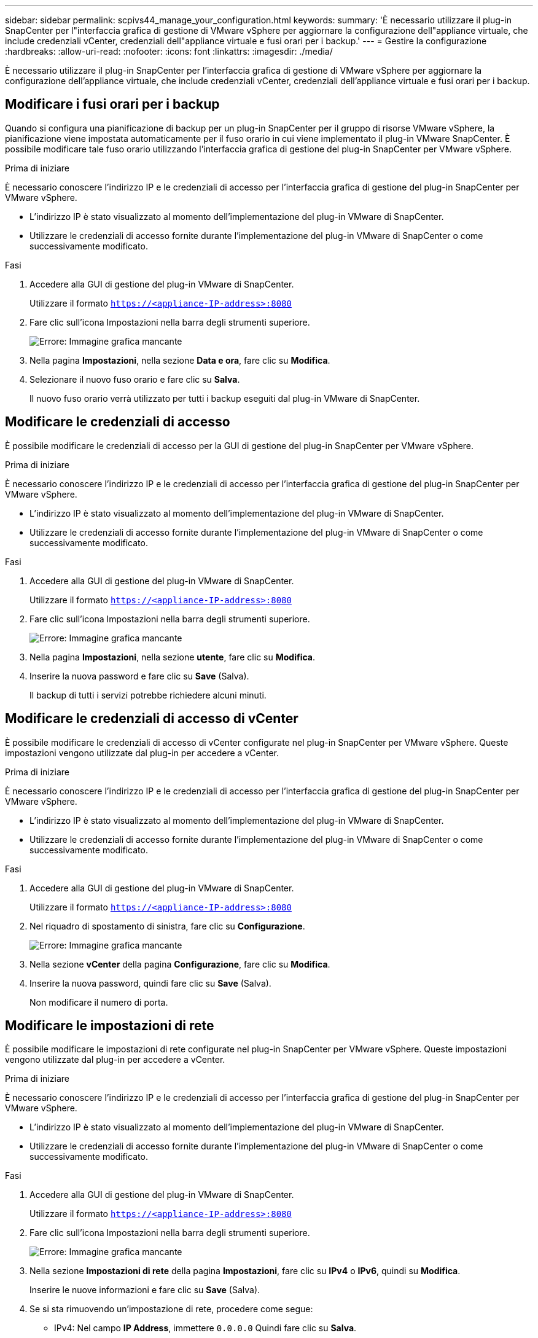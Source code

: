 ---
sidebar: sidebar 
permalink: scpivs44_manage_your_configuration.html 
keywords:  
summary: 'È necessario utilizzare il plug-in SnapCenter per l"interfaccia grafica di gestione di VMware vSphere per aggiornare la configurazione dell"appliance virtuale, che include credenziali vCenter, credenziali dell"appliance virtuale e fusi orari per i backup.' 
---
= Gestire la configurazione
:hardbreaks:
:allow-uri-read: 
:nofooter: 
:icons: font
:linkattrs: 
:imagesdir: ./media/


[role="lead"]
È necessario utilizzare il plug-in SnapCenter per l'interfaccia grafica di gestione di VMware vSphere per aggiornare la configurazione dell'appliance virtuale, che include credenziali vCenter, credenziali dell'appliance virtuale e fusi orari per i backup.



== Modificare i fusi orari per i backup

Quando si configura una pianificazione di backup per un plug-in SnapCenter per il gruppo di risorse VMware vSphere, la pianificazione viene impostata automaticamente per il fuso orario in cui viene implementato il plug-in VMware SnapCenter. È possibile modificare tale fuso orario utilizzando l'interfaccia grafica di gestione del plug-in SnapCenter per VMware vSphere.

.Prima di iniziare
È necessario conoscere l'indirizzo IP e le credenziali di accesso per l'interfaccia grafica di gestione del plug-in SnapCenter per VMware vSphere.

* L'indirizzo IP è stato visualizzato al momento dell'implementazione del plug-in VMware di SnapCenter.
* Utilizzare le credenziali di accesso fornite durante l'implementazione del plug-in VMware di SnapCenter o come successivamente modificato.


.Fasi
. Accedere alla GUI di gestione del plug-in VMware di SnapCenter.
+
Utilizzare il formato `https://<appliance-IP-address>:8080`

. Fare clic sull'icona Impostazioni nella barra degli strumenti superiore.
+
image:scpivs44_image28.jpg["Errore: Immagine grafica mancante"]

. Nella pagina *Impostazioni*, nella sezione *Data e ora*, fare clic su *Modifica*.
. Selezionare il nuovo fuso orario e fare clic su *Salva*.
+
Il nuovo fuso orario verrà utilizzato per tutti i backup eseguiti dal plug-in VMware di SnapCenter.





== Modificare le credenziali di accesso

È possibile modificare le credenziali di accesso per la GUI di gestione del plug-in SnapCenter per VMware vSphere.

.Prima di iniziare
È necessario conoscere l'indirizzo IP e le credenziali di accesso per l'interfaccia grafica di gestione del plug-in SnapCenter per VMware vSphere.

* L'indirizzo IP è stato visualizzato al momento dell'implementazione del plug-in VMware di SnapCenter.
* Utilizzare le credenziali di accesso fornite durante l'implementazione del plug-in VMware di SnapCenter o come successivamente modificato.


.Fasi
. Accedere alla GUI di gestione del plug-in VMware di SnapCenter.
+
Utilizzare il formato `https://<appliance-IP-address>:8080`

. Fare clic sull'icona Impostazioni nella barra degli strumenti superiore.
+
image:scpivs44_image28.jpg["Errore: Immagine grafica mancante"]

. Nella pagina *Impostazioni*, nella sezione *utente*, fare clic su *Modifica*.
. Inserire la nuova password e fare clic su *Save* (Salva).
+
Il backup di tutti i servizi potrebbe richiedere alcuni minuti.





== Modificare le credenziali di accesso di vCenter

È possibile modificare le credenziali di accesso di vCenter configurate nel plug-in SnapCenter per VMware vSphere. Queste impostazioni vengono utilizzate dal plug-in per accedere a vCenter.

.Prima di iniziare
È necessario conoscere l'indirizzo IP e le credenziali di accesso per l'interfaccia grafica di gestione del plug-in SnapCenter per VMware vSphere.

* L'indirizzo IP è stato visualizzato al momento dell'implementazione del plug-in VMware di SnapCenter.
* Utilizzare le credenziali di accesso fornite durante l'implementazione del plug-in VMware di SnapCenter o come successivamente modificato.


.Fasi
. Accedere alla GUI di gestione del plug-in VMware di SnapCenter.
+
Utilizzare il formato `https://<appliance-IP-address>:8080`

. Nel riquadro di spostamento di sinistra, fare clic su *Configurazione*.
+
image:scpivs44_image30.png["Errore: Immagine grafica mancante"]

. Nella sezione *vCenter* della pagina *Configurazione*, fare clic su *Modifica*.
. Inserire la nuova password, quindi fare clic su *Save* (Salva).
+
Non modificare il numero di porta.





== Modificare le impostazioni di rete

È possibile modificare le impostazioni di rete configurate nel plug-in SnapCenter per VMware vSphere. Queste impostazioni vengono utilizzate dal plug-in per accedere a vCenter.

.Prima di iniziare
È necessario conoscere l'indirizzo IP e le credenziali di accesso per l'interfaccia grafica di gestione del plug-in SnapCenter per VMware vSphere.

* L'indirizzo IP è stato visualizzato al momento dell'implementazione del plug-in VMware di SnapCenter.
* Utilizzare le credenziali di accesso fornite durante l'implementazione del plug-in VMware di SnapCenter o come successivamente modificato.


.Fasi
. Accedere alla GUI di gestione del plug-in VMware di SnapCenter.
+
Utilizzare il formato `https://<appliance-IP-address>:8080`

. Fare clic sull'icona Impostazioni nella barra degli strumenti superiore.
+
image:scpivs44_image31.png["Errore: Immagine grafica mancante"]

. Nella sezione *Impostazioni di rete* della pagina *Impostazioni*, fare clic su *IPv4* o *IPv6*, quindi su *Modifica*.
+
Inserire le nuove informazioni e fare clic su *Save* (Salva).

. Se si sta rimuovendo un'impostazione di rete, procedere come segue:
+
** IPv4: Nel campo *IP Address*, immettere `0.0.0.0` Quindi fare clic su *Salva*.
** IPv6: Nel campo *IP Address*: Immettere `: :0` Quindi fare clic su *Salva*.





NOTE: Se si utilizzano sia IPv4 che IPv6, non è possibile rimuovere entrambe le impostazioni di rete. La rete rimanente deve specificare i campi Server DNS e domini di ricerca.



== Modificare i valori predefiniti della configurazione

Per migliorare l'efficienza operativa, è possibile modificare `scbr.override` file di configurazione per modificare i valori predefiniti. Questi valori controllano impostazioni come il numero di snapshot VMware creati o cancellati durante un backup o il tempo prima che uno script di backup venga interrotto.

Il `scbr.override` Il file di configurazione viene utilizzato dal plug-in SnapCenter per ambienti VMware vSphere che supportano le operazioni di protezione dei dati basate sull'applicazione SnapCenter. Se il file non esiste, è necessario crearlo dal file modello.



== Creare il file di configurazione scbr.override

. Passare a. `/opt/netapp/scvservice/standalone_aegis/etc/scbr/scbr.override-template`.
. Copiare il `scbr.override-template` in un nuovo file chiamato `scbr.override` in `\opt\netapp\scvservice\standalone_aegis\etc\scbr` directory.




== Proprietà che è possibile eseguire l'override

* Per impostazione predefinita, il modello utilizza il simbolo hash per commentare le proprietà di configurazione. Per utilizzare una proprietà per modificare un valore di configurazione, è necessario rimuovere `#` caratteri.
* Per rendere effettive le modifiche, è necessario riavviare il servizio sul plug-in SnapCenter per l'host VMware vSphere.


È possibile utilizzare le seguenti proprietà elencate in `scbr.override` file di configurazione per modificare i valori predefiniti.

* *dashboard.protected.vm.count.interval=7*
+
Specifica il numero di giorni per i quali il dashboard visualizza lo stato di protezione della macchina virtuale.

+
Il valore predefinito è "7".

* *guestFileRestore.guest.operation.interval=5*
+
Specifica l'intervallo di tempo, in secondi, che il plug-in SnapCenter per VMware vSphere monitora per il completamento delle operazioni guest sul guest (disco online e file di ripristino). Il tempo di attesa totale viene impostato da `guestFileRestore.online.disk.timeout` e. `guestFileRestore.restore.files.timeout`.

+
Il valore predefinito è "5".

* *GuestFileRestore.monitorInterval=30*
+
Specifica l'intervallo di tempo, in minuti, che il plug-in VMware di SnapCenter monitora per verificare la presenza di sessioni di ripristino dei file guest scadute. Tutte le sessioni in esecuzione oltre l'ora di sessione configurata vengono disconnesse.

+
Il valore predefinito è "30".

* *GuestFileRestore.online.disk.timeout=100*
+
Specifica il tempo, in secondi, in cui il plug-in VMware di SnapCenter attende il completamento di un'operazione su disco online su una macchina virtuale guest. Si noti che è previsto un tempo di attesa aggiuntivo di 30 secondi prima che il plug-in esegua il polling per il completamento dell'operazione su disco online.

+
Il valore predefinito è "100".

* *GuestFileRestore.restore.files.timeout=3600*
+
Specifica il tempo, in secondi, in cui il plug-in VMware di SnapCenter attende il completamento di un'operazione di ripristino dei file su una macchina virtuale guest. Se il tempo viene superato, il processo viene terminato e il lavoro viene contrassegnato come non riuscito.

+
Il valore predefinito è "3600" (1 ora).

* *GuestFileRestore.robocopy.directory.flags=/R:0 /W:0 /ZB /CopyAll /EFSRAW /A-:SH /e /NJH /NDL /NP*
+
Specifica i flag robocopy aggiuntivi da utilizzare durante la copia delle directory durante le operazioni di ripristino dei file guest.

+
Non rimuovere `/NJH` oppure aggiungi `/NJS` perché questo interromperà l'analisi dell'output di ripristino.

+
Non consentire tentativi illimitati (rimuovendo il `/R` flag) perché questo potrebbe causare un numero infinito di tentativi per le copie non riuscite.

+
I valori predefiniti sono `"/R:0 /W:0 /ZB /CopyAll /EFSRAW /A-:SH /e /NJH /NDL /NP"` .

* *GuestFileRestore.robocopy.file.flags=/R:0 /W:0 /ZB /CopyAll /EFSRAW /A-:SH /NJH /NDL /NP*
+
Specifica i flag robocopy aggiuntivi da utilizzare per la copia di singoli file durante le operazioni di ripristino dei file guest.

+
Non rimuovere `/NJH` oppure aggiungi `/NJS` perché questo interromperà l'analisi dell'output di ripristino.

+
Non consentire tentativi illimitati (rimuovendo il `/R` flag) perché questo potrebbe causare un numero infinito di tentativi per le copie non riuscite.

+
I valori predefiniti sono `"/R:0 /W:0 /ZB /CopyAll /EFSRAW /A-:SH /NJH /NDL /NP"`.

* *guestFileRestore.sessionTime=1440*
+
Specifica il tempo, in minuti, in cui il plug-in SnapCenter per VMware vSphere mantiene attiva una sessione di ripristino del file guest.

+
Il valore predefinito è "1440" (24 ore).

* *guestFileRestore.use.custom.online.disk.script=true*
+
Specifica se utilizzare uno script personalizzato per il lining dei dischi e il recupero delle lettere delle unità durante la creazione di sessioni di ripristino dei file guest. Lo script deve trovarsi in `[Install Path]  \etc\guestFileRestore_onlineDisk.ps1`. Con l'installazione viene fornito uno script predefinito. I valori `[Disk_Serial_Number]`, `[Online_Disk_Output]`, e. `[Drive_Output]` vengono sostituiti nello script durante il processo di collegamento.

+
Il valore predefinito è "false".

* *include.esx.initiator.id.from.cluster=true*
+
Specifica che il plug-in VMware di SnapCenter deve includere gli ID degli iniziatori iSCSI e FCP di tutti gli host ESXi nel cluster nell'applicazione sui flussi di lavoro VMDK.

+
Il valore predefinito è "false".

* *max.simultanee.ds.storage.query.count=15*
+
Specifica il numero massimo di chiamate simultanee che il plug-in VMware di SnapCenter può effettuare al server SnapCenter per rilevare l'impatto dello storage per gli archivi dati. Il plug-in effettua queste chiamate quando si riavvia il servizio Linux sull'host VM del plug-in SnapCenter.

* *nfs.datastore.mount.retry.count=3*
+
Specifica il numero massimo di tentativi di montaggio di un volume come archivio dati NFS in vCenter da parte del plug-in SnapCenter.

+
Il valore predefinito è "3".

* *nfs.datastore.mount.retry.delay=60000*
+
Specifica il tempo, in millisecondi, di attesa del plug-in VMware di SnapCenter tra i tentativi di montare un volume come datastore NFS in vCenter.

+
Il valore predefinito è "60000" (60 secondi).

* *script.virtual.machine.count.variable.name= MACCHINE_VIRTUALI*
+
Specifica il nome della variabile ambientale che contiene il numero di macchine virtuali. È necessario definire la variabile prima di eseguire qualsiasi script definito dall'utente durante un processo di backup.

+
AD esempio, VIRTUAL_MACHINES=2 significa che viene eseguito il backup di due macchine virtuali.

* *script.virtual.machine.info.variable.name=VIRTUAL_MACHINE.%s*
+
Fornisce il nome della variabile ambientale che contiene informazioni sulla n-esima macchina virtuale nel backup. È necessario impostare questa variabile prima di eseguire qualsiasi script definito dall'utente durante un backup.

+
Ad esempio, la variabile ambientale VIRTUAL_MACHINE.2 fornisce informazioni sulla seconda macchina virtuale nel backup.

* *script.virtual.machine.info.format= %s|%s|%s|%s|%s|%s*
+
Fornisce informazioni sulla macchina virtuale. Il formato di queste informazioni, impostato nella variabile di ambiente, è il seguente: `VM name|VM UUID| VM power state (on|off)|VM snapshot taken (true|false)|IP address(es)`

+
Di seguito viene riportato un esempio delle informazioni che è possibile fornire:

+
`VIRTUAL_MACHINE.2=VM 1|564d6769-f07d-6e3b-68b1f3c29ba03a9a|POWERED_ON||true|10.0.4.2`

* *storage.connection.timeout=600000*
+
Specifica l'intervallo di tempo, espresso in millisecondi, in cui il server SnapCenter attende una risposta dal sistema di storage.

+
Il valore predefinito è "600000" (10 minuti).

* *vmware.esx.ip.kernel.ip.map*
+
Non esiste alcun valore predefinito. Questo valore viene utilizzato per associare l'indirizzo IP ESXi all'indirizzo IP VMkernel. Per impostazione predefinita, il plug-in VMware di SnapCenter utilizza l'indirizzo IP dell'adattatore VMkernel di gestione dell'host ESXi. Se si desidera che il plug-in VMware di SnapCenter utilizzi un indirizzo IP dell'adattatore VMkernel diverso, è necessario specificare un valore di override.

+
Nell'esempio seguente, l'indirizzo IP dell'adattatore VMkernel di gestione è 10.225.10.56; tuttavia, il plug-in VMware di SnapCenter utilizza l'indirizzo specificato 10.225.11.57 e 10.225.11.58. E se l'indirizzo IP dell'adattatore VMkernel di gestione è 10.225.10.60, il plug-in utilizza l'indirizzo 10.225.11.61.

+
`vmware.esx.ip.kernel.ip.map=10.225.10.56:10.225.11.57,10.225.11.58; 10.225.10.60:10.225.11.61`

* *vmware.max.simultanee.snapshot=30*
+
Specifica il numero massimo di snapshot VMware simultanei che il plug-in VMware di SnapCenter esegue sul server.

+
Questo numero viene controllato per ogni datastore e viene controllato solo se la policy ha selezionato "VM coerente". Se si eseguono backup coerenti con il crash, questa impostazione non viene applicata.

+
Il valore predefinito è "30".

* *vmware.max.concurrent.snapshots.delete=30*
+
Specifica il numero massimo di operazioni simultanee di eliminazione di snapshot VMware, per datastore, che il plug-in VMware di SnapCenter esegue sul server.

+
Questo numero viene controllato per ogni datastore.

+
Il valore predefinito è "30".

* *vmware.query.unresolved.retry.count=10*
+
Specifica il numero massimo di tentativi di invio di query sui volumi non risolti da parte del plug-in VMware di SnapCenter a causa di "...limite di tempo per la sospensione dell'i/O..." errori.

+
Il valore predefinito è "10".

* *vmware.quiesce.retry.count=0*
+
Specifica il numero massimo di tentativi di invio di query per snapshot SnapCenter da parte del plug-in VMware a causa di "...limite di tempo per la sospensione dell'i/O..." errori durante un backup.

+
Il valore predefinito è "0".

* *vmware.quiesce.retry.interval=5*
+
Specifica l'intervallo di tempo, in secondi, in cui il plug-in VMware SnapCenter attende tra l'invio delle query relative a VMware snapshot "...time limit for holding off i/O..." errori durante un backup.

+
Il valore predefinito è "5".

* *vmware.query.unresolved.retry.delay= 60000*
+
Specifica l'intervallo di tempo, in millisecondi, che il plug-in VMware di SnapCenter attende tra l'invio delle query relative a volumi non risolti a causa di "...limite di tempo per la sospensione dell'i/O.." errori. Questo errore si verifica durante la clonazione di un datastore VMFS.

+
Il valore predefinito è "60000" (60 secondi).

* *vmware.reconfig.vm.retry.count=10*
+
Specifica il numero massimo di tentativi di riconfigurazione di una macchina virtuale da parte del plug-in VMware di SnapCenter per l'invio di una query relativa alla riconfigurazione di una macchina virtuale a causa di "...time limit for holding off i/O...." errori.

+
Il valore predefinito è "10".

* *vmware.reconfig.vm.retry.delay=30000*
+
Specifica il tempo massimo, espresso in millisecondi, di attesa del plug-in VMware SnapCenter tra l'invio di query relative alla riconfigurazione di una macchina virtuale a causa di "...time limit for holding off i/O.." errori.

+
Il valore predefinito è "30000" (30 secondi).

* *vmware.rescan.hba.retry.count=3*
+
Specifica l'intervallo di tempo, in millisecondi, che il plug-in VMware di SnapCenter attende tra l'invio delle query relative alla nuova scansione dell'adattatore bus host a causa di "...limite di tempo per la sospensione dell'i/O.." errori.

+
Il valore predefinito è "3".

* *vmware.rescan.hba.retry.delay=30000*
+
Specifica il numero massimo di tentativi di scansione dell'adattatore bus host da parte del plug-in VMware di SnapCenter.

+
Il valore predefinito è "30000".





== Abilitare il plug-in SSH per SnapCenter per VMware vSphere

Quando viene implementato il plug-in VMware di SnapCenter, SSH viene disattivato per impostazione predefinita.

.Fasi
. Dal client Web VMware vSphere, selezionare la VM in cui si trova il plug-in VMware di SnapCenter.
. Fare clic con il pulsante destro del mouse sulla macchina virtuale, quindi sulla scheda *Summary* dell'appliance virtuale fare clic su *Launch Remote Console* (Avvia console remota) per aprire una finestra della console di manutenzione.
+
Le impostazioni predefinite di accesso per la console di manutenzione del plug-in SnapCenter sono le seguenti:

+
Nome utente: `maint`Password: `admin123`

+
image:scpivs44_image11.png["Errore: Immagine grafica mancante"]

. Dal menu principale, selezionare l'opzione di menu *2) Configurazione di sistema*.
. Dal menu System Configuration (Configurazione di sistema), selezionare l'opzione di menu *6) Enable SSH access* (attiva accesso SSH), quindi digitare "*y*" al prompt di conferma.
. Attendere il messaggio "abilitazione dell'accesso SSH…" Quindi premere *Invio* per continuare, quindi inserire *X* quando viene richiesto di uscire dalla modalità di manutenzione.

